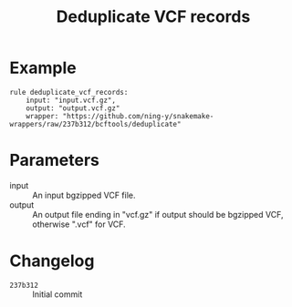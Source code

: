#+TITLE: Deduplicate VCF records

* Example

#+begin_src
rule deduplicate_vcf_records:
    input: "input.vcf.gz",
    output: "output.vcf.gz"
    wrapper: "https://github.com/ning-y/snakemake-wrappers/raw/237b312/bcftools/deduplicate"
#+end_src

* Parameters

- input ::
  An input bgzipped VCF file.
- output ::
  An output file ending in "vcf.gz" if output should be bgzipped VCF, otherwise ".vcf" for VCF.

* Changelog

- ~237b312~ :: Initial commit
